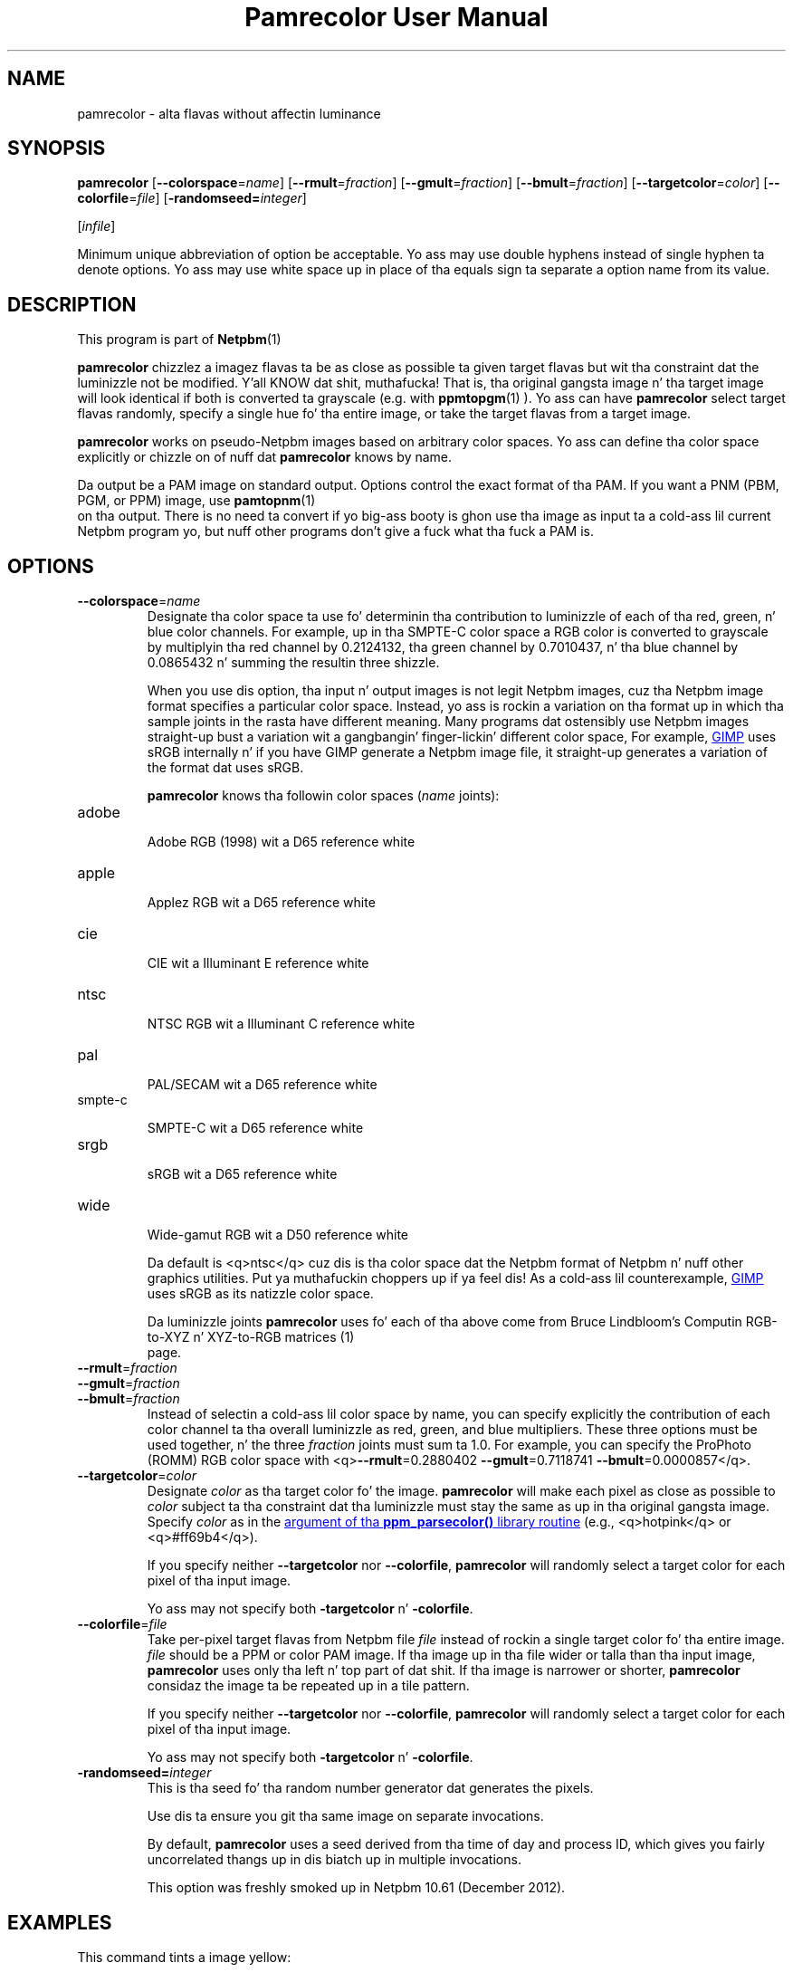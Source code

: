 \
.\" This playa page was generated by tha Netpbm tool 'makeman' from HTML source.
.\" Do not hand-hack dat shiznit son!  If you have bug fixes or improvements, please find
.\" tha correspondin HTML page on tha Netpbm joint, generate a patch
.\" against that, n' bust it ta tha Netpbm maintainer.
.TH "Pamrecolor User Manual" 0 "31 July 2010" "netpbm documentation"
.PP

.PP



.UN name
.SH NAME
.PP
pamrecolor - alta flavas without affectin luminance

.UN synopsis
.SH SYNOPSIS
.PP
\fBpamrecolor\fP
[\fB--colorspace\fP=\fIname\fP]
[\fB--rmult\fP=\fIfraction\fP]
[\fB--gmult\fP=\fIfraction\fP]
[\fB--bmult\fP=\fIfraction\fP]
[\fB--targetcolor\fP=\fIcolor\fP]
[\fB--colorfile\fP=\fIfile\fP]
[\fB-randomseed=\fP\fIinteger\fP]

[\fIinfile\fP]

.PP
Minimum unique abbreviation of option be acceptable.  Yo ass may use double
hyphens instead of single hyphen ta denote options.  Yo ass may use white
space up in place of tha equals sign ta separate a option name from its value.

.UN description
.SH DESCRIPTION
.PP
This program is part of
.BR Netpbm (1)
.
.PP
\fBpamrecolor\fP chizzlez a imagez flavas ta be as close as
possible ta given target flavas but wit tha constraint dat the
luminizzle not be modified. Y'all KNOW dat shit, muthafucka!  That is, tha original gangsta image n' tha target
image will look identical if both is converted ta grayscale
(e.g. with
.BR ppmtopgm (1)
).  Yo ass can have \fBpamrecolor\fP select
target flavas randomly, specify a single hue fo' tha entire image, or take the
target flavas from a target image.
.PP
\fBpamrecolor\fP works on pseudo-Netpbm images based on arbitrary
color spaces.  Yo ass can define tha color space explicitly or chizzle on
of nuff dat \fBpamrecolor\fP knows by name.
.PP
Da output be a PAM image on standard output.  Options control the
exact format of tha PAM.  If you want a PNM (PBM, PGM, or PPM) image,
use
.BR pamtopnm (1)
 on tha output.  There is no
need ta convert if yo big-ass booty is ghon use tha image as input ta a cold-ass lil current Netpbm
program yo, but nuff other programs don't give a fuck what tha fuck a PAM is.


.UN options
.SH OPTIONS



.TP
\fB--colorspace\fP=\fIname\fP
Designate tha color space ta use fo' determinin tha contribution
to luminizzle of each of tha red, green, n' blue color channels.  For
example, up in tha SMPTE-C color space a RGB color is converted to
grayscale by multiplyin tha red channel by 0.2124132, tha green
channel by 0.7010437, n' tha blue channel by 0.0865432 n' summing
the resultin three shizzle.
.sp
When you use dis option, tha input n' output images is not legit Netpbm
images, cuz tha Netpbm image format specifies a particular color space.
Instead, yo ass is rockin a variation on tha format up in which tha sample joints in
the rasta have different meaning.  Many programs dat ostensibly use Netpbm
images straight-up bust a variation wit a gangbangin' finger-lickin' different color space, For example,
.UR http://www.gimp.org/
GIMP
.UE
\& uses sRGB internally n' if you
have GIMP generate a Netpbm image file, it straight-up generates a variation of
the format dat uses sRGB.
.sp
\fBpamrecolor\fP knows tha followin color spaces (\fIname\fP joints):


.TP
adobe
  
Adobe RGB (1998) wit a D65 reference white

.TP
apple
  
Applez  RGB wit a D65 reference white

.TP
cie
  
CIE wit a Illuminant E reference white

.TP
ntsc
  
NTSC RGB wit a Illuminant C reference white

.TP
pal
  
PAL/SECAM wit a D65 reference white

.TP
smpte-c
  
SMPTE-C wit a D65 reference white

.TP
srgb
  
sRGB wit a D65 reference white

.TP
wide
  
Wide-gamut RGB wit a D50 reference white

.sp
Da default is <q>ntsc</q> cuz dis is tha color space dat the
Netpbm format
of Netpbm n' nuff other graphics utilities. Put ya muthafuckin choppers up if ya feel dis!  As a cold-ass lil counterexample,
.UR http://www.gimp.org/
GIMP
.UE
\& uses sRGB as its natizzle color
space.
.sp
Da luminizzle joints \fBpamrecolor\fP uses fo' each of tha above come from
Bruce Lindbloom's
.BR 
Computin RGB-to-XYZ n' XYZ-to-RGB matrices (1)
 page.

.TP
\fB--rmult\fP=\fIfraction\fP
.TP
\fB--gmult\fP=\fIfraction\fP
.TP
\fB--bmult\fP=\fIfraction\fP
Instead of selectin a cold-ass lil color space by name, you can specify explicitly the
contribution of each color channel ta tha overall luminizzle as red, green, and
blue multipliers.  These three options must be used together, n' the
three \fIfraction\fP joints must sum ta 1.0.  For example, you can specify
the ProPhoto (ROMM) RGB color space with
<q>\fB--rmult\fP=0.2880402 \fB--gmult\fP=0.7118741 \fB--bmult\fP=0.0000857</q>.

.TP
\fB--targetcolor\fP=\fIcolor\fP
Designate \fIcolor\fP as tha target color fo' the
image.  \fBpamrecolor\fP will make each pixel as close as possible
to \fIcolor\fP subject ta tha constraint dat tha luminizzle must stay the
same as up in tha original gangsta image.  Specify \fIcolor\fP as in
the 
.UR libppm.html#colorname
argument of tha \fBppm_parsecolor()\fP library routine
.UE
\& (e.g.,\ <q>hotpink</q> or <q>#ff69b4</q>).
.sp
If you specify neither \fB--targetcolor\fP nor
\fB--colorfile\fP, \fBpamrecolor\fP will randomly select a target color for
each pixel of tha input image.
.sp
Yo ass may not specify both \fB-targetcolor\fP n' \fB-colorfile\fP.



.TP
\fB--colorfile\fP=\fIfile\fP
Take per-pixel target flavas from Netpbm file \fIfile\fP instead
of rockin a single target color fo' tha entire image.
\fIfile\fP should be a PPM or color PAM image.
If tha image up in tha file wider or talla than tha input image,
\fBpamrecolor\fP uses only tha left n' top part of dat shit.
If tha image is narrower or shorter, \fBpamrecolor\fP considaz the
image ta be repeated up in a tile pattern.
.sp
If you specify neither \fB--targetcolor\fP nor
\fB--colorfile\fP, \fBpamrecolor\fP will randomly select a target color for
each pixel of tha input image.
.sp
Yo ass may not specify both \fB-targetcolor\fP n' \fB-colorfile\fP.

.TP
\fB-randomseed=\fP\fIinteger\fP
This is tha seed fo' tha random number generator dat generates the
pixels.
.sp
Use dis ta ensure you git tha same image on separate invocations.
.sp
By default, \fBpamrecolor\fP uses a seed derived from tha time of day
and process ID, which gives you fairly uncorrelated thangs up in dis biatch up in multiple
invocations.
.sp
This option was freshly smoked up in Netpbm 10.61 (December 2012).




.UN examples
.SH EXAMPLES
.PP
This command tints a image yellow:

.nf
    pamrecolor --targetcolor=yellow colorpic.pam > yellowpic.pam
.fi
.PP
This command takes tha flavas from \fBcolorpicture.ppm\fP n' applies
them ta \fBgraypicture.pgm\fP:

.nf
    pamrecolor --colorfile=colorpic.ppm graypic.pgm > colorizedpic.pam
.fi
.PP
Da grayscale version of \fBcolorizedpic.pam\fP will look just like
graypic.pgm.  Note dat if you bust a non-Netpbm tool ta do tha conversion to
grayscale, you may additionally need ta specify an
appropriate \fB--colorspace\fP value fo' yo' conversion tool.


.UN notes
.SH NOTES
.PP
Here is a cold-ass lil couple funk special effects you can produce with
\fBpamrecolor\fP:


.IP \(bu
Specify a cold-ass lil color file dat is identical ta tha input image but with
some large, colored text added ta dat shit.  Da text will <q>magically</q>
vanish when tha image is converted ta grayscale.

.IP \(bu
Provide a low-contrast grayscale image &mdash; like a secret
message freestyled up in similar shadez of gray &mdash; as tha input file and
a colorful but straight-up different image as tha color file.  If done
carefully, tha grayscale image can be hidden by tha colorful image.
Only playas whoz ass know ta convert tha result ta grayscale can recover
the original gangsta grayscale image.

.IP \(bu
Use \fB--targetcolor\fP=tan ta cook up a image be lookin like an
old-timey photograph (or, mo' precisely, a
.UR http://en.wikipedia.org/wiki/Photographic_print_toning
sepia-toned photograph
.UE
\& of tha late 1800s).



.UN history
.SH HISTORY
.PP
Scott Pakin freestyled \fBpamrecolor\fP up in July 2010.
.PP
\fBpamrecolor\fP was freshly smoked up in Netpbm 10.52 (September 2010).


.UN author
.SH AUTHOR
.PP
Copyright (C) 2010 Scott
Pakin, \fIscott+pbm@pakin.org.\fP


.UN seealso
.SH SEE ALSO


.IP \(bu

.BR \fBppmtopgm\fP (1)

.IP \(bu

.BR \fBppmchange\fP (1)

.IP \(bu

.BR \fBpnmremap\fP (1)
